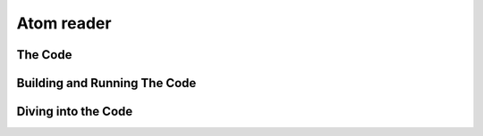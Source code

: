 .. _atom_reader:

*************
 Atom reader
*************

The Code
========


Building and Running The Code
=============================

Diving into the Code
====================
